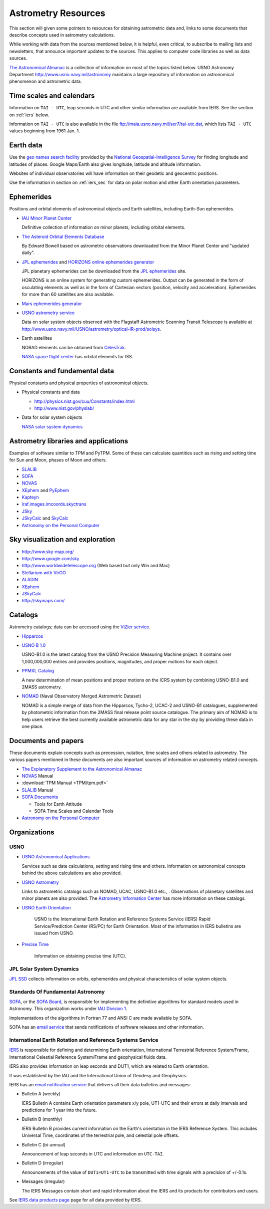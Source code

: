 ======================
 Astrometry Resources
======================


.. _geo names search facility: http://geonames.nga.mil/ggmagaz/
.. _JPL ephemerides: http://ssd.jpl.nasa.gov/?ephemerides
.. _HORIZONS online ephemerides generator: http://ssd.jpl.nasa.gov/?horizons
.. _The Astronomical Almanac:
  http://www.usno.navy.mil/USNO/astronomical-applications/publications/astro-almanac
.. _SOFA: http://www.iausofa.org/
.. _SOFA Board: http://www.iausofa.org/board.html
.. _IAU Division 1: http://www.iau.org/science/scientific_bodies/divisions/I/
.. _IERS: http://www.iers.org/
.. _USNO Astronomical Applications:
  http://www.usno.navy.mil/USNO/astronomical-applications/
.. _The Explanatory Supplement to the Astronomical Almanac:
  http://www.usno.navy.mil/USNO/astronomical-applications/publications/exp-supp
.. _USNO Astronomy Information Center:
  http://www.usno.navy.mil/USNO/astronomical-applications/astronomical-information-center/astronomical-information-center
.. _USNO Astrometry: http://www.usno.navy.mil/USNO/astrometry
.. _USNO Earth Orientation: http://www.usno.navy.mil/USNO/earth-orientation
.. _Precise Time: http://www.usno.navy.mil/USNO/time


This section will given some pointers to resources for obtaining
astrometric data and, links to some documents that describe concepts
used in astrometry calculations.

While working with data from the sources mentioned below, it is
helpful, even critical, to subscribe to mailing lists and newsletters,
that announce important updates to the sources. This applies to
computer code libraries as well as data sources.

`The Astronomical Almanac`_ is a collection of information on most of
the topics listed below. USNO Astronomy Department
http://www.usno.navy.mil/astronomy maintains a large repository of
information on astronomical phenomenon and astrometric data.

Time scales and calendars
=========================

Information on ``TAI - UTC``, leap seconds in UTC and other similar
information are available from IERS. See the section on :ref:`iers`
below.

Information on ``TAI - UTC`` is also available in the file
ftp://maia.usno.navy.mil/ser7/tai-utc.dat, which lists ``TAI - UTC``
values beginning from 1961 Jan. 1.

Earth data
==========

Use the `geo names search facility`_ provided by the `National
Geospatial-Intelligence Survey <http://www.nga.mil/>`_ for finding
longitude and latitudes of places. Google Maps/Earth also gives
longitude, latitude and altitude information.

Websites of individual observatories will have information on their
geodetic and geocentric positions.

Use the information in section on :ref:`iers_sec` for data on polar motion
and other Earth orientation parameters.

Ephemerides
===========

Positions and orbital elements of astronomical objects and Earth
satellites, including Earth-Sun ephemerides.

+ `IAU Minor Planet Center
  <http://www.cfa.harvard.edu/iau/Ephemerides/>`_

  Definitive collection of information on minor planets, including
  orbital elements.

+ `The Asteroid Orbital Elements Database
  <ftp://ftp.lowell.edu/pub/elgb/astorb.html>`_

  By Edward Bowell based on astrometric observations downloaded from
  the Minor Planet Center and "updated daily".

+ `JPL ephemerides`_ and `HORIZONS online ephemerides generator`_

  JPL planetary ephemerides can be downloaded from the `JPL
  ephemerides`_ site.

  HORIZONS is an online system for generating custom ephemerides.
  Output can be generated in the form of osculating elements as well
  as in the form of Cartesian vectors (position, velocity and
  acceleration). Ephemerides for more than 60 satellites are also
  available.

+ `Mars ephemerides generator <http://pds-rings.seti.org/tools/ephem2_mar.html>`_

+ `USNO astrometry service <http://www.usno.navy.mil/USNO/astrometry>`_

  Data on solar system objects observed with the Flagstaff Astrometric
  Scanning Transit Telescope is available at
  http://www.usno.navy.mil/USNO/astrometry/optical-IR-prod/solsys.

+ Earth satellites

  NORAD elements can be obtained from `CelesTrak
  <http://celestrak.com/NORAD/elements/>`_.

  `NASA space flight center
  <http://spaceflight.nasa.gov/realdata/elements/index.html>`_ has
  orbital elements for ISS.


Constants and fundamental data
==============================


Physical constants and physical properties of astronomical objects.

+ Physical constants and data

  + http://physics.nist.gov/cuu/Constants/index.html
  + http://www.nist.gov/physlab/

+ Data for solar system objects

  `NASA solar system dynamics <http://ssd.jpl.nasa.gov/>`_


Astrometry libraries and applications
=====================================

Examples of software similar to TPM and PyTPM. Some of these can
calculate quantities such as rising and setting time for Sun and Moon,
phases of Moon and others.

.. _SLALIB:
 http://www.starlink.rl.ac.uk/star/docs/sun67.htx/sun67.html
.. _NOVAS: http://www.usno.navy.mil/USNO/astronomical-applications/software-products/novas
.. _XEphem: http://www.clearskyinstitute.com/xephem/
.. _PyEphem: http://rhodesmill.org/pyephem/ 
.. _Kapteyn: http://www.astro.rug.nl/software/kapteyn/
.. _iraf.images.imcoords.skyctrans: http://stsdas.stsci.edu/cgi-bin/gethelp.cgi?skyctran
.. _JSky: http://archive.eso.org/cms/tools-documentation/jsky/
.. _JSkyCalc: http://www.dartmouth.edu/~physics/faculty/skycalc/flyer.html
.. _SkyCalc: http://www.dartmouth.edu/~physics/people/faculty/thorstensen.html
.. _Astronomy on the Personal Computer:
  http://www.amazon.com/Astronomy-Personal-Computer-Oliver-Montenbruck/dp/3540672214

+ SLALIB_ 
+ SOFA_
+ NOVAS_
+ XEphem_ and PyEphem_
+ Kapteyn_
+ `iraf.images.imcoords.skyctrans`_
+ JSky_
+ JSkyCalc_ and SkyCalc_
+ `Astronomy on the Personal Computer`_

Sky visualization and exploration
=================================

+ http://www.sky-map.org/
+ http://www.google.com/sky
+ http://www.worldwidetelescope.org (Web based but only Win and Mac)
+ `Stellarium with VirGO <http://archive.eso.org/cms/tools-documentation/visual-archive-browser>`_
+ `ALADIN <http://aladin.u-strasbg.fr/aladin.gml>`_
+ XEphem_
+ JSkyCalc_
+ http://skymaps.com/

Catalogs
========

Astrometry catalogs; data can be accessed using the `ViZier service
<http://cdsarc.u-strasbg.fr/viz-bin/Cat>`_.

.. _Hipparcos:
 http://www.rssd.esa.int/index.php?project=HIPPARCOS&page=Overview
.. _USNO B 1.0: http://www.usno.navy.mil/USNO/astrometry/optical-IR-prod/usno-b1.0
.. _NOMAD: http://www.usno.navy.mil/USNO/astrometry/optical-IR-prod/nomad

+ Hipparcos_
+ `USNO B 1.0`_

  USNO-B1.0 is the latest catalog from the USNO Precision Measuring
  Machine project. It contains over 1,000,000,000 entries and provides
  positions, magnitudes, and proper motions for each object. 

+ `PPMXL Catalog <http://cdsarc.u-strasbg.fr/viz-bin/Cat?cat=I/317&target=brief&>`_

  A new determination of mean positions and proper motions on the ICRS
  system by combining USNO-B1.0 and 2MASS astrometry.

+ NOMAD_ (Naval Observatory Merged Astrometric Dataset)

  NOMAD is a simple merge of data from the Hipparcos, Tycho-2, UCAC-2
  and USNO-B1 catalogues, supplemented by photometric information from
  the 2MASS final release point source catalogue. The primary aim of
  NOMAD is to help users retrieve the best currently available
  astrometric data for any star in the sky by providing these data in
  one place.


Documents and papers
====================

These documents explain concepts such as precession, nutation, time
scales and others related to astrometry. The various papers mentioned
in these documents are also important sources of information on
astrometry related concepts.

+ `The Explanatory Supplement to the Astronomical Almanac`_
+ NOVAS_ Manual
+ :download:`TPM Manual <TPM/tpm.pdf>`
+ SLALIB_ Manual
+ `SOFA Documents <http://www.iausofa.org/cookbooks.html>`_

  + Tools for Earth Attitude
  + SOFA Time Scales and Calendar Tools

+ `Astronomy on the Personal Computer`_


Organizations
=============

USNO
----

- `USNO Astronomical Applications`_

  Services such as date calculations, setting and rising time and
  others. Information on astronomical concepts behind the above
  calculations are also provided.

- `USNO Astrometry`_ 

  Links to astrometric catalogs such as NOMAD, UCAC, USNO-B1.0 etc.,
  . Observations of planetary satellites and minor planets are also
  provided. The `Astrometry Information Center
  <http://www.usno.navy.mil/USNO/astrometry/information>`_ has more
  information on these catalogs.

- `USNO Earth Orientation`_

   USNO is the International Earth Rotation and Reference Systems
   Service (IERS) Rapid Service/Prediction Center (RS/PC) for Earth
   Orientation. Most of the information in IERS bulletins are issued
   from USNO.

- `Precise Time`_

   Information on obtaining precise time (UTC).

JPL Solar System Dynamics
-------------------------

`JPL SSD <http://ssd.jpl.nasa.gov/>`_ collects information on orbits,
ephemerides and physical characteristics of solar system objects.

Standards Of Fundamental Astronomy
----------------------------------

SOFA_, or the `SOFA Board`_, is responsible for implementing the
definitive algorithms for standard models used in Astronomy. This
organization works under `IAU Division 1`_.

Implementations of the algorithms in Fortran 77 and ANSI C are made
available by SOFA.

SOFA has an `email service <http://www.iausofa.org/register.html>`_
that sends notifications of software releases and other information.

.. _iers_sec:

International Earth Rotation and Reference Systems Service
----------------------------------------------------------

IERS_ is responsible for defining and determining Earth orientation,
International Terrestrial Reference System/Frame, International
Celestial Reference System/Frame and geophysical fluids data.

IERS also provides information on leap seconds and DUT1, which are
related to Earth orientation.

It was established by the IAU and the International Union of Geodesy
and Geophysics.

IERS has an `email notification service
<http://www.iers.org/IERS/EN/Publications/Subscription/subscription.html>`_
that delivers all their data bulletins and messages:

+ Bulletin A (weekly)

  IERS Bulletin A contains Earth orientation parameters x/y pole,
  UT1-UTC and their errors at daily intervals and predictions for 1
  year into the future.

+ Bulletin B (monthly)

  IERS Bulletin B provides current information on the Earth's
  orientation in the IERS Reference System. This includes Universal
  Time, coordinates of the terrestrial pole, and celestial pole
  offsets.

+ Bulletin C (bi-annual)

  Announcement of leap seconds in UTC and information on ``UTC-TAI``.

+ Bulletin D (irregular)

  Announcements of the value of ``DUT1=UT1-UTC`` to be transmitted
  with time signals with a precision of +/-0.1s.

+ Messages (irregular)

  The IERS Messages contain short and rapid information about the
  IERS and its products for contributors and users.

See `IERS data products page
<http://www.iers.org/IERS/EN/DataProducts/data.html>`_ page for all
data provided by IERS.



.. ============
..  Astrometry
.. ============
..  
..  
.. .. TODO::
..   
..   Explain time, dates and calendars: Gregorian and Julian calendars,
..   Gregorian and Julian years,  y in TPM is Greogrian year, Julian day
..   numbers. 
..  
..   print(tpm.fmt_ymd(tpm.y2ymd(2000.0)))
..   Fri Dec 31 00:00:00.000 1999
..  
..   UTC, UT, UT1 etc.,
..  
..  
.. Refs: SLALIB, TPM, NOVAS, SOFA
..  
.. Coordinate systems:
..  
.. 6 celestial systems
..  
.. RH  
..  
..   galactic, equatorial, ecliptic, supergalactic
..  
..   geographic longitude and latitude (east +ve)
..  
.. LH 
..  
..   local equatorial, horizon (north to east)
..  
.. FK5 J2000 and ICRS distinction is important only if accuracies better
.. than 50 mas is required.
..  
.. ICRS: decouples Earth orientation and rotation from coordinate systems
..  
.. 26000 year component: luni-solar precession 
..  
.. 0.5"/y secular rotation of ecliptic (Earth-Moon orbit) mainly due to
.. planets: planetary precession
..  
.. luni-solar + planetary = general precession 11"/18.6y and smaller
.. component: nutation
..  
.. nutation: some factors: non-rigidity of Earth, planets
..  
.. main effect of precession-nutation: 50"/year change in ecliptic
.. longitudes. 
..  
.. coordinates related by general precession: Mean coordinates
..  
.. mean FK4|FK5 equator and equinox of epoch xxxx.
..  
.. FK4 defined by the Bessel-Newcomb precession model
.. FK5 defined by Fricke model and newer Simon et al model
..  
.. Nutation models: IAU 1980 and newer SF2001; latter includes correction
.. for 23 mas difference between J2000 and ICRS resulting in 1 mas
.. precession in the current era.
..  
.. Epoch
..  
.. Is a moment in time and hence can be specified in many different
.. calendar systems and time scales.
..  
.. Besselian epoch: Year starts when the ecliptic longitude of the **mean
.. Sun** is 280 deg. One year is a tropical year of lenght 365.2422... .
.. Julian epoch: Julian epoch 2000 is 2000/1/1 12:00:00 TT. One year is
.. 365.25 days exactly.
..  
.. Stars have proper motion. So in addition to the epoch of the mean
.. equator and equinox we must also specify when did the star have the
.. mentioned position i.e., epoch of the coordinates.
..  
.. α and δ, equinox (i.e. epoch of the equator and equinox), epoch of the
.. coordinates and proper motion
..  
.. Aberration
..  
.. finite speed of light and Earth's motion: annual abberation/stellar abberation
..  
.. max of 20.5" for star 90 deg from Earth's motion
..  
.. the contribution due to eccentricity of Earth's orbit: E-terms of
.. aberration; amplitude 0.3" and is approximately constant for a given
.. star. Star positions after IAU 1976 use Earth's actual barycentric
.. velocity and not a formulation based on circular velocity and
.. corrections for eccentricity.
..  
.. diurnal aberration: due to rotation of Earth for an observer on the
.. Earth's surface; max amplitude about 0.3".
..  
.. planetary aberration: this is not aberration but is caused by motion
.. of both Earth and the solar system body leading to displacement from
.. the ephemeris position. 
..  
..  
.. Mean places: FK4 and FK5 systems
..  
.. FK4 rotates at 0.5" per century and have E-terms of aberration added
.. to the positions.
..  
.. QSO will have non-zero proper motions in FK4 system.
..  
.. After reading section 4.11 of SLALIB: can apply proper motion to given
.. coordinates to get coordinates for equinox and epoch B1950,
.. current-epoch-of-obs, do FK4-FK5 to get coordiantes for equinox and
.. epoch J2000, current-epoch-of-obs. Or do not apply proper motion and
.. use coordiantes for equinox and epoch B1950, given-epoch-of-obs, in
.. FK4-FK5 to get  coordinates in equinox and epoch of J2000,
.. given-epoch-of-obs. Then apply the proper motions in FK5 system, which
.. will be different form the given proper motions, to get coordinates in
.. equinox and epoch J2000, current-epoch-of-obs.
..  
.. Mean geocentric place to apparent geocentric place
..  
.. light deflection: 1.74" at solar limb; 0.02" at 20 degrees
..  
.. aberration: 20.5" w.r.t solar system barycenter
..  
.. precession-nutation: J2000 to current(true) equinox and epoch; a
.. rotation matrix.
..  
.. Apparent geocentric to apparent topocentric
..  
.. h-δ : α-δ to local equatorial
..  
..   apply h = θ - α where θ is the sidereal time (Earth roation angle)
..   of-course, α must be the apparent RA at the time of observation and
..   θ must be the local apparent sidereal time
..  
..   From civil time obtain UTC; then find UT using UT1 - UTC; Greenwich
..   Mean Sidereal Time is a function of UT; add east longitude to get
..   Local Mean Sidereal Time; now the mean equinox is not what we need
..   we need the true equinox; add equation of the equinoxes
..  
..   equation of equinoxes: effect of nutation on sidereal time
..  
..   Also the observer's longitude should be corrected for polar motion;
..   but this is of not much use if the telescope's location is not known
..   to a few meters; the corrections are less than 0.3".
..  
.. az-elv: local equatorial to horizon
..  
..   diurnal aberration: 0.2"
..  
.. refraction: changes only the az
..  
..  
.. The ICRF (reaization of ICRS) is based on 608 extra-galactic radio
.. sources. The Hipparcos data is alligned to ICRF to within 0.5 mas and
.. 0.5 mas/year at epoch 1991.25. The Hipparcos (ICRS) and FK5 agree to
.. 32 mas and 1 mas/year.
..  
.. Time scales
..  
.. + TAI: International Atomic Time
.. + UTC: Coordinated Universal Time 
.. + TT Terrestrial Time (synonymous to Terrestrial Dynamic Time (TDT))
.. + TDB: Barycentric Dynamic Time
.. + TCG: Geocentric Coordinate Time
.. + TCB: Barycentric Coordinate Time
..  
.. + UT: Universal Time 
.. + GMST: Greenwich Mean Sidereal Time
.. + GAST: Greenwich Apparent Sidereal Time
.. + LAST: Local Apparent Sidereal Time
..  
.. Obsolete: 
..  
..   + GMT (if specified this may be UTC or UT)
..   + ET Ephemeris Time (close to TT/TDT)
..  
..  
.. + TAI
..  
..   Kept by a changing population of Atomic clocks, giving a weighted
..   average. Unit is SI seconds.
..  
..   UTC and TAI have the same unit but differ in epoch: DAT = TAI - UTC.
..  
..   DAT must be kept up-to-date with published quantities.
..  
.. + UT(UT1)
..  
..   Unit i.e., 1 UT second is not the same as one SI second. UT reflects
..   Earth's rotation and it is irregular. UT is defined through its
..   relationship with the Earth rotation angle i.e., sidereal time.
..  
..   Length of the day is slightly longer that 86400 SI seconds.
..  
..   To point a telescope we need UT1.
..  
.. + UTC 
..  
..   UTC is tied to Earth's rotation like UT but is kept to within 1
..   second of TAI by adding leap seconds.
..  
..   Unit is SI second.
..  
..   Since unit is UTC will get ahead of Earth's rotation and hence must
..   be "stopped" for a brief interval, DAT, so that Earth catches up.
..  
..   UT1 and UTC are related through DUT = UT1 - UTC. DUT is available
..   from publications.
..  
.. + GMST
..  
..   linked to UT1 but instead of the Sun the reference is with
..   stars. Sidereal second changes along with UT1; but the former is
..   shorter than the latter.
..  
..   UT1 - GMST is available in functioanl format. 
..  
.. + GAST
..  
..   Refer to the apparent position of the equinox rather than the mean
..   i.e., applying corrections for nutation effects. This correction is
..   available as the equation of the equinoxes.
..  
.. + LAST is GMST + East longitude (with polar motion correction) +
..   equation of equinoxes.
..  
.. + TT (TDT)
..  
..   Time scale for geocentric ephemerides for solar system objects.
..  
..   TT = TAI + 32.184 s
..  
..   DTT = TT - UTC
..  
.. + TDB
..   
..   Time used for describing movement of solar system objects, pulsat
..   timings etc., where we want a time scale that is not affected by the
..   presence of solar system objects and motion of Earth. It is a
..   *coordinate* time.
..  
..   This is kept close to TT; relativistic effects manifest as
..   quasi-periodic changes about 2 milli-secs in magnitude. Can affect
..   long term monitoring of pulsar timings.
..  
..   ``sla_RCC`` implements TDB in a way that is most consistent with the
..   IAU 1976 definition; provides TDB - TT accurate to a few µs.
..  
..   Difference between TT and TDB are not import for most purposes.
..  
..   Time scale used by JPL solar system ephemerides is numerically equal
..   to TDB.
..  
.. For calculating topocentric solar-system phenomena such as
.. occultaions, dynamic time and UT are required. DT = ET - UT is needed
.. here. ``sla_DT``.
..  
.. Julian day number and Julian date
..  
.. Julian day number: noon (Greenwich?) 
.. Julian date: includes fractional part of day
.. MJD = JD - 2400000.5
..  
.. In effect Julian date is based on UT.

